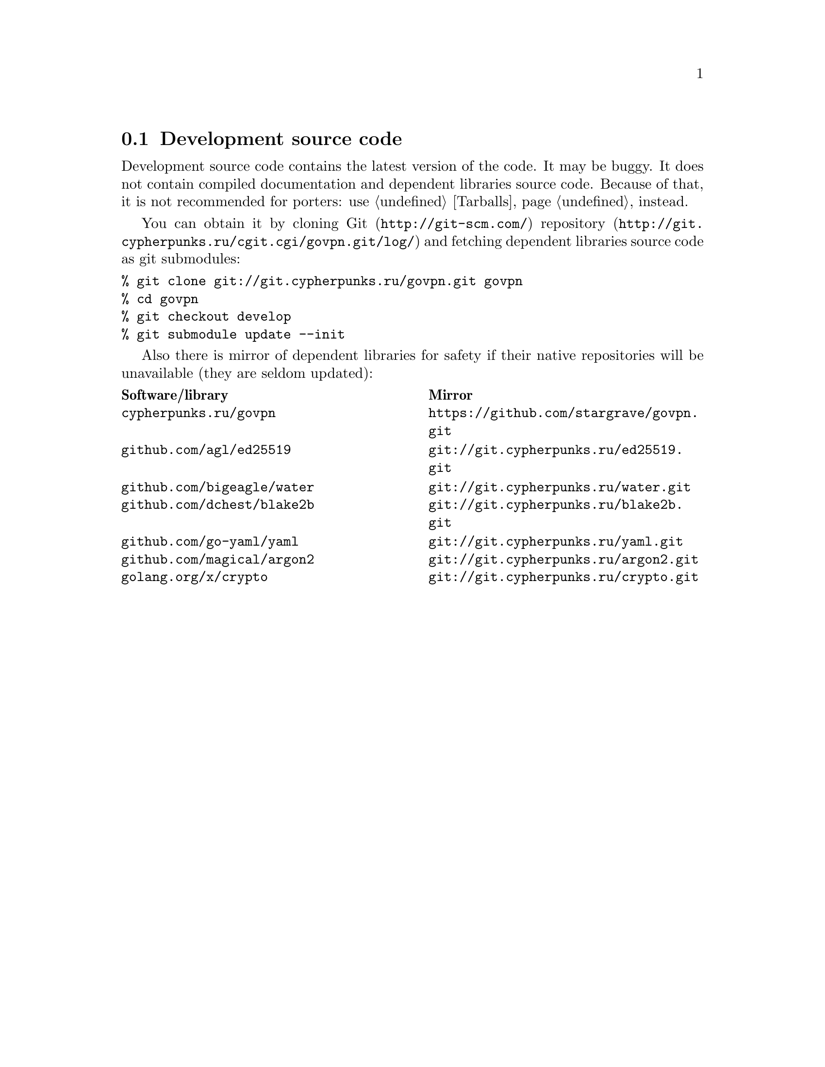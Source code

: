 @node Sources
@section Development source code

Development source code contains the latest version of the code. It may
be buggy. It does not contain compiled documentation and dependent
libraries source code. Because of that, it is not recommended for
porters: use @ref{Tarballs} instead.

You can obtain it by cloning @url{http://git-scm.com/, Git}
@url{http://git.cypherpunks.ru/cgit.cgi/govpn.git/log/, repository}
and fetching dependent libraries source code as git submodules:

@verbatim
% git clone git://git.cypherpunks.ru/govpn.git govpn
% cd govpn
% git checkout develop
% git submodule update --init
@end verbatim

Also there is mirror of dependent libraries for safety if their native
repositories will be unavailable (they are seldom updated):

@multitable @columnfractions .50 .50
@headitem Software/library @tab Mirror
@item @code{cypherpunks.ru/govpn} @tab @url{https://github.com/stargrave/govpn.git}
@item @code{github.com/agl/ed25519} @tab @url{git://git.cypherpunks.ru/ed25519.git}
@item @code{github.com/bigeagle/water} @tab @url{git://git.cypherpunks.ru/water.git}
@item @code{github.com/dchest/blake2b} @tab @url{git://git.cypherpunks.ru/blake2b.git}
@item @code{github.com/go-yaml/yaml} @tab @url{git://git.cypherpunks.ru/yaml.git}
@item @code{github.com/magical/argon2} @tab @url{git://git.cypherpunks.ru/argon2.git}
@item @code{golang.org/x/crypto} @tab @url{git://git.cypherpunks.ru/crypto.git}
@end multitable
